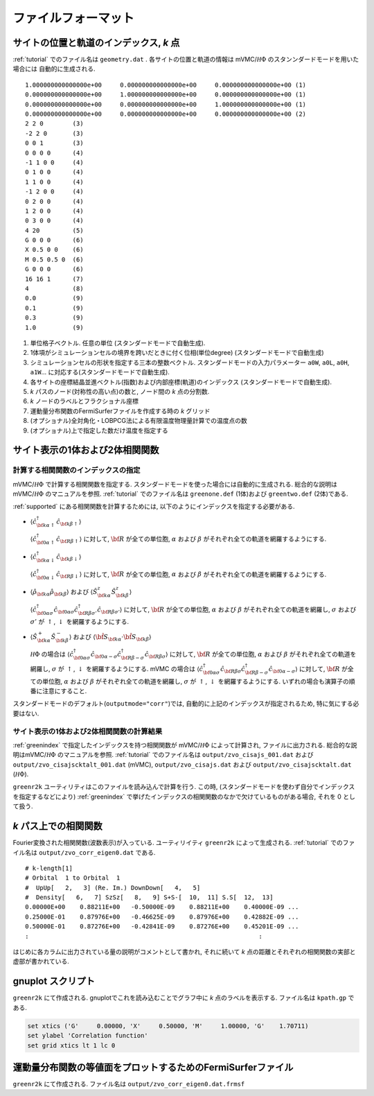 .. _fileformat:

ファイルフォーマット
====================

.. _geometry:

サイトの位置と軌道のインデックス, *k* 点
----------------------------------------

:ref:`tutorial` でのファイル名は ``geometry.dat`` .
各サイトの位置と軌道の情報は
mVMC/:math:`{\mathcal H}\Phi` のスタンンダードモードを用いた場合には
自動的に生成される.

::

   1.000000000000000e+00     0.000000000000000e+00     0.000000000000000e+00 (1)
   0.000000000000000e+00     1.000000000000000e+00     0.000000000000000e+00 (1)
   0.000000000000000e+00     0.000000000000000e+00     1.000000000000000e+00 (1)
   0.000000000000000e+00     0.000000000000000e+00     0.000000000000000e+00 (2)
   2 2 0        (3)
   -2 2 0       (3)
   0 0 1        (3)
   0 0 0 0      (4)
   -1 1 0 0     (4)
   0 1 0 0      (4)
   1 1 0 0      (4)
   -1 2 0 0     (4)
   0 2 0 0      (4)
   1 2 0 0      (4)
   0 3 0 0      (4)
   4 20         (5)
   G 0 0 0      (6)
   X 0.5 0 0    (6)
   M 0.5 0.5 0  (6)
   G 0 0 0      (6)
   16 16 1      (7)
   4            (8)
   0.0          (9)
   0.1          (9)
   0.3          (9)
   1.0          (9)

#. 単位格子ベクトル. 任意の単位 (スタンダードモードで自動生成).
#. 1体項がシミュレーションセルの境界を跨いだときに付く位相(単位degree)
   (スタンダードモードで自動生成)   
#. シミュレーションセルの形状を指定する三本の整数ベクトル.
   スタンダードモードの入力パラメーター ``a0W``, ``a0L``, ``a0H``, ``a1W``...
   に対応する(スタンダードモードで自動生成).
#. 各サイトの座標結晶並進ベクトル(指数)および内部座標(軌道)のインデックス
   (スタンダードモードで自動生成).
#. *k* パスのノード(対称性の高い点)の数と, ノード間の *k* 点の分割数.
#. *k* ノードのラベルとフラクショナル座標
#. 運動量分布関数のFermiSurferファイルを作成する時の *k* グリッド
#. (オプショナル)全対角化・LOBPCG法による有限温度物理量計算での温度点の数
#. (オプショナル)上で指定した数だけ温度を指定する

サイト表示の1体および2体相関関数
--------------------------------

.. _greenindex:

計算する相関関数のインデックスの指定
~~~~~~~~~~~~~~~~~~~~~~~~~~~~~~~~~~~~

mVMC/:math:`{\mathcal H}\Phi` で計算する相関関数を指定する.
スタンダードモードを使った場合には自動的に生成される.
総合的な説明はmVMC/:math:`{\mathcal H}\Phi` のマニュアルを参照.
:ref:`tutorial` でのファイル名は ``greenone.def`` (1体)および ``greentwo.def`` (2体)である.

:ref:`supported` にある相関関数を計算するためには, 
以下のようにインデックスを指定する必要がある.

- :math:`\langle {\hat c}_{{\bf k}\alpha\uparrow}^{\dagger} {\hat c}_{{\bf k}\beta\uparrow}\rangle`

  :math:`\langle {\hat c}_{{\bf 0}\alpha\uparrow}^{\dagger} {\hat c}_{{\bf R}\beta\uparrow}\rangle`
  に対して, :math:`{\bf R}` が全ての単位胞,
  :math:`\alpha` および :math:`\beta` がそれぞれ全ての軌道を網羅するようにする.
  
- :math:`\langle {\hat c}_{{\bf k}\alpha\downarrow}^{\dagger} {\hat c}_{{\bf k}\beta\downarrow}\rangle`

  :math:`\langle {\hat c}_{{\bf 0}\alpha\downarrow}^{\dagger} {\hat c}_{{\bf R}\beta\downarrow}\rangle`
  に対して, :math:`{\bf R}` が全ての単位胞,
  :math:`\alpha` および :math:`\beta` がそれぞれ全ての軌道を網羅するようにする.
  
- :math:`\langle {\hat \rho}_{{\bf k}\alpha} {\hat \rho}_{{\bf k}\beta}\rangle` および
  :math:`\langle {\hat S}_{{\bf k}\alpha}^{z} {\hat S}_{{\bf k}\beta}^{z} \rangle`

  :math:`\langle {\hat c}_{{\bf 0}\alpha\sigma}^{\dagger} {\hat c}_{{\bf 0}\alpha\sigma} {\hat c}_{{\bf R}\beta \sigma'}^{\dagger} {\hat c}_{{\bf R}\beta \sigma'}\rangle`
  に対して, :math:`{\bf R}` が全ての単位胞,
  :math:`\alpha` および :math:`\beta` がそれぞれ全ての軌道を網羅し,
  :math:`\sigma` および :math:`\sigma'` が :math:`\uparrow`, :math:`\downarrow` を網羅するようにする.

- :math:`\langle {\hat S}_{{\bf k}\alpha}^{+} {\hat S}_{{\bf k}\beta}^{-} \rangle` および
  :math:`\langle {\hat {\bf S}}_{{\bf k}\alpha} \cdot {\hat {\bf S}}_{{\bf k}\beta} \rangle`

  :math:`{\mathcal H}\Phi` の場合は
  :math:`\langle {\hat c}_{{\bf 0}\alpha\sigma}^{\dagger} {\hat c}_{{\bf 0}\alpha-\sigma} {\hat c}_{{\bf R}\beta -\sigma}^{\dagger} {\hat c}_{{\bf R}\beta \sigma}\rangle`
  に対して, :math:`{\bf R}` が全ての単位胞,
  :math:`\alpha` および :math:`\beta` がそれぞれ全ての軌道を網羅し,
  :math:`\sigma` が :math:`\uparrow`, :math:`\downarrow` を網羅するようにする.
  mVMC の場合は
  :math:`\langle {\hat c}_{{\bf 0}\alpha\sigma}^{\dagger} {\hat c}_{{\bf R}\beta \sigma} {\hat c}_{{\bf R}\beta -\sigma}^{\dagger} {\hat c}_{{\bf 0}\alpha-\sigma}\rangle`
  に対して, :math:`{\bf R}` が全ての単位胞,
  :math:`\alpha` および :math:`\beta` がそれぞれ全ての軌道を網羅し,
  :math:`\sigma` が :math:`\uparrow`, :math:`\downarrow` を網羅するようにする.
  いずれの場合も演算子の順番に注意にすること.
  
スタンダードモードのデフォルト(``outputmode="corr"``)では,
自動的に上記のインデックスが指定されるため, 特に気にする必要はない.

.. _zvocisajs:

サイト表示の1体および2体相関関数の計算結果
~~~~~~~~~~~~~~~~~~~~~~~~~~~~~~~~~~~~~~~~~~

:ref:`greenindex` で指定したインデックスを持つ相関関数が
mVMC/:math:`{\mathcal H}\Phi` によって計算され,
ファイルに出力される.
総合的な説明はmVMC/:math:`{\mathcal H}\Phi` のマニュアルを参照.
:ref:`tutorial` でのファイル名は
``output/zvo_cisajs_001.dat`` および ``output/zvo_cisajscktalt_001.dat`` (mVMC), 
``output/zvo_cisajs.dat`` および ``output/zvo_cisajscktalt.dat`` (:math:`{\mathcal H}\Phi`).

``greenr2k`` ユーティリティはこのファイルを読み込んで計算を行う.
この時, (スタンダードモードを使わず自分でインデックスを指定するなどにより)
:ref:`greenindex` で挙げたインデックスの相関関数のなかで欠けているものがある場合,
それを 0 として扱う.

.. _zvocorr:

*k* パス上での相関関数
----------------------

Fourier変換された相関関数(波数表示)が入っている.
ユーティリイティ ``greenr2k`` によって生成される.
:ref:`tutorial` でのファイル名は ``output/zvo_corr_eigen0.dat`` である.

::
   
   # k-length[1]
   # Orbital  1 to Orbital  1
   #  UpUp[   2,   3] (Re. Im.) DownDown[   4,   5]
   #  Density[   6,   7] SzSz[   8,   9] S+S-[  10,  11] S.S[  12,  13]
   0.00000E+00    0.88211E+00   -0.50000E-09    0.88211E+00    0.40000E-09 ... 
   0.25000E-01    0.87976E+00   -0.46625E-09    0.87976E+00    0.42882E-09 ...
   0.50000E-01    0.87276E+00   -0.42841E-09    0.87276E+00    0.45201E-09 ...
   :                                                               :

はじめに各カラムに出力されている量の説明がコメントとして書かれ,
それに続いて *k* 点の距離とそれぞれの相関関数の実部と虚部が書かれている.
      
.. _gnuplot:

gnuplot スクリプト
------------------

``greenr2k`` にて作成される.
gnuplotでこれを読み込むことでグラフ中に *k* 点のラベルを表示する.
ファイル名は ``kpath.gp`` である.

.. code-block:: gnuplot

   set xtics ('G'     0.00000, 'X'     0.50000, 'M'     1.00000, 'G'    1.70711)
   set ylabel 'Correlation function'
   set grid xtics lt 1 lc 0

.. _correlation:

運動量分布関数の等値面をプロットするためのFermiSurferファイル
-------------------------------------------------------------

``greenr2k`` にて作成される.
ファイル名は ``output/zvo_corr_eigen0.dat.frmsf``
